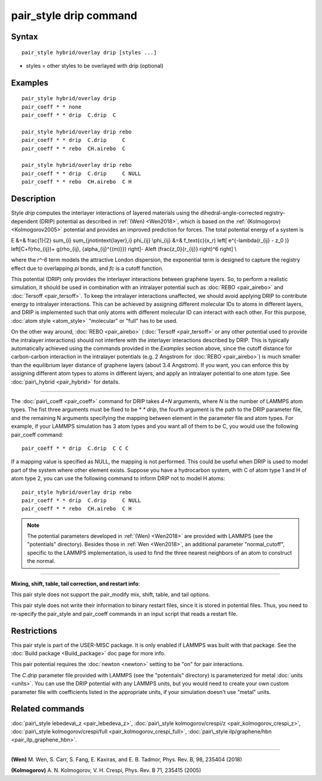 .. index:: pair\_style drip

pair\_style drip command
========================

Syntax
""""""


.. parsed-literal::

   pair_style hybrid/overlay drip [styles ...]

* styles = other styles to be overlayed with drip (optional)

Examples
""""""""


.. parsed-literal::

   pair_style hybrid/overlay drip
   pair_coeff \* \* none
   pair_coeff \* \* drip  C.drip  C

   pair_style hybrid/overlay drip rebo
   pair_coeff \* \* drip  C.drip     C
   pair_coeff \* \* rebo  CH.airebo  C

   pair_style hybrid/overlay drip rebo
   pair_coeff \* \* drip  C.drip     C NULL
   pair_coeff \* \* rebo  CH.airebo  C H

Description
"""""""""""

Style *drip* computes the interlayer interactions of layered materials using
the dihedral-angle-corrected registry-dependent (DRIP) potential as described
in :ref:`(Wen) <Wen2018>`, which is based on the :ref:`(Kolmogorov) <Kolmogorov2005>`
potential and provides an improved prediction for forces.
The total potential energy of a system is

.. math::

E &=& \frac{1}{2} \sum_{i} \sum_{j\notin\text{layer}\,i} \phi_{ij} \\\phi_{ij} &=& f_\text{c}(x_r) \left[ e^{-\lambda(r_{ij} - z_0 )} \left[C+f(\rho_{ij})+  g(\rho_{ij}, \{\alpha_{ij}^{(m)}\}) \right]- A\left (\frac{z_0}{r_{ij}} \right)^6 \right] \\


where the *r\^-6* term models the attractive London dispersion,
the exponential term is designed to capture the registry effect due to
overlapping *pi* bonds, and *fc* is a cutoff function.

This potential (DRIP) only provides the interlayer interactions between
graphene layers. So, to perform a realistic simulation, it should be used in
combination with an intralayer potential such as :doc:`REBO <pair_airebo>` and
:doc:`Tersoff <pair_tersoff>`.
To keep the intralayer interactions unaffected, we should avoid applying DRIP
to contribute energy to intralayer interactions. This can be achieved by
assigning different molecular IDs to atoms in different layers, and DRIP is
implemented such that only atoms with different molecular ID can interact with
each other. For this purpose, :doc:`atom style <atom_style>` "molecular" or
"full" has to be used.

On the other way around, :doc:`REBO <pair_airebo>` (:doc:`Tersoff <pair_tersoff>`
or any other potential used to provide the intralayer interactions) should not
interfere with the interlayer interactions described by DRIP. This is typically
automatically achieved using the commands provided in the *Examples* section
above, since the cutoff distance for carbon-carbon interaction in the intralayer
potentials (e.g. 2 Angstrom for :doc:`REBO <pair_airebo>`) is much smaller than
the equilibrium layer distance of graphene layers (about 3.4 Angstrom).
If you want, you can enforce this by assigning different atom types to atoms in
different layers, and apply an intralayer potential to one atom type.
See :doc:`pair\_hybrid <pair_hybrid>` for details.


----------


The :doc:`pair\_coeff <pair_coeff>` command for DRIP takes *4+N* arguments, where
*N* is the number of LAMMPS atom types. The fist three arguments must be fixed
to be *\* \* drip*, the fourth argument is the path to the DRIP parameter file,
and the remaining N arguments specifying the mapping between element in the
parameter file and atom types. For example, if your LAMMPS simulation has 3 atom
types and you want all of them to be C, you would use the following pair\_coeff
command:


.. parsed-literal::

   pair_coeff \* \* drip  C.drip  C C C

If a mapping value is specified as NULL, the mapping is not performed. This
could be useful when DRIP is used to model part of the system where other
element exists. Suppose you have a hydrocarbon system, with C of atom type 1
and H of atom type 2, you can use the following command to inform DRIP not to
model H atoms:


.. parsed-literal::

   pair_style hybrid/overlay drip rebo
   pair_coeff \* \* drip  C.drip     C NULL
   pair_coeff \* \* rebo  CH.airebo  C H

.. note::

   The potential parameters developed in :ref:`(Wen) <Wen2018>` are provided with
   LAMMPS (see the "potentials" directory). Besides those in :ref:`Wen <Wen2018>`, an
   additional parameter "normal\_cutoff", specific to the LAMMPS implementation, is
   used to find the three nearest neighbors of an atom to construct the normal.


----------


**Mixing, shift, table, tail correction, and restart info**\ :

This pair style does not support the pair\_modify mix, shift, table,
and tail options.

This pair style does not write their information to binary restart files, since
it is stored in potential files. Thus, you need to re-specify the pair\_style and
pair\_coeff commands in an input script that reads a restart file.

Restrictions
""""""""""""


This pair style is part of the USER-MISC package. It is only enabled if LAMMPS
was built with that package.  See the :doc:`Build package <Build_package>` doc
page for more info.

This pair potential requires the :doc:`newton <newton>` setting to be "on" for
pair interactions.

The *C.drip* parameter file provided with LAMMPS (see the "potentials"
directory) is parameterized for metal :doc:`units <units>`. You can use the DRIP
potential with any LAMMPS units, but you would need to create your own custom
parameter file with coefficients listed in the appropriate units, if your
simulation doesn't use "metal" units.

Related commands
""""""""""""""""

:doc:`pair\_style lebedeva\_z <pair_lebedeva_z>`,
:doc:`pair\_style kolmogorov/crespi/z <pair_kolmogorov_crespi_z>`,
:doc:`pair\_style kolmogorov/crespi/full <pair_kolmogorov_crespi_full>`,
:doc:`pair\_style ilp/graphene/hbn <pair_ilp_graphene_hbn>`.


----------


.. _Wen2018:



**(Wen)** M. Wen, S. Carr, S. Fang, E. Kaxiras, and E. B. Tadmor, Phys. Rev. B,
98, 235404 (2018)

.. _Kolmogorov2005:



**(Kolmogorov)** A. N. Kolmogorov, V. H. Crespi, Phys. Rev. B 71, 235415 (2005)


.. _lws: http://lammps.sandia.gov
.. _ld: Manual.html
.. _lc: Commands_all.html
